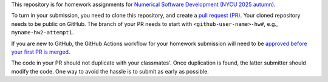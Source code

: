 This repository is for homework assignments for `Numerical Software Development
(NYCU 2025 autumn)
<https://yyc.solvcon.net/en/latest/nsd/schedule/25au_nycu/schedule25au.html>`__.

To turn in your submission, you need to clone this repository, and create a
`pull request (PR) <https://github.com/yungyuc/nsdhw_25au/pulls>`__.  Your
cloned repository needs to be public on GitHub.  The branch of your PR needs to
start with ``<github-user-name>-hw#``, e.g., ``myname-hw2-attempt1``.

If you are new to GitHub, the GitHub Actions workflow for your homework
submission will need to be `approved before your first PR is merged
<https://docs.github.com/en/repositories/managing-your-repositorys-settings-and-features/enabling-features-for-your-repository/managing-github-actions-settings-for-a-repository#controlling-changes-from-forks-to-workflows-in-public-repositories>`__.

The code in your PR should not duplicate with your classmates'.  Once
duplication is found, the latter submitter should modify the code.  One way to
avoid the hassle is to submit as early as possible.
